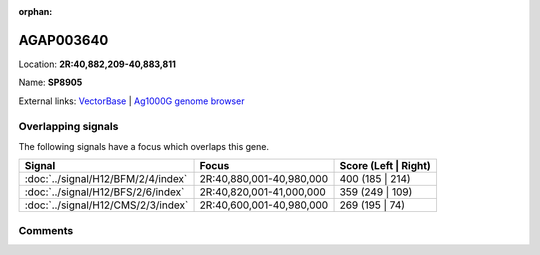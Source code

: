 :orphan:



AGAP003640
==========

Location: **2R:40,882,209-40,883,811**

Name: **SP8905**



External links:
`VectorBase <https://www.vectorbase.org/Anopheles_gambiae/Gene/Summary?g=AGAP003640>`_ |
`Ag1000G genome browser <https://www.malariagen.net/apps/ag1000g/phase1-AR3/index.html?genome_region=2R:40882209-40883811#genomebrowser>`_

Overlapping signals
-------------------

The following signals have a focus which overlaps this gene.

.. cssclass:: table-hover
.. csv-table::
    :widths: auto
    :header: Signal,Focus,Score (Left | Right)

    :doc:`../signal/H12/BFM/2/4/index`, "2R:40,880,001-40,980,000", 400 (185 | 214)
    :doc:`../signal/H12/BFS/2/6/index`, "2R:40,820,001-41,000,000", 359 (249 | 109)
    :doc:`../signal/H12/CMS/2/3/index`, "2R:40,600,001-40,980,000", 269 (195 | 74)
    





Comments
--------


.. raw:: html

    <div id="disqus_thread"></div>
    <script>
    
    var disqus_config = function () {
        this.page.identifier = '/gene/{{ gene.id }}';
    };
    
    (function() { // DON'T EDIT BELOW THIS LINE
    var d = document, s = d.createElement('script');
    s.src = 'https://agam-selection-atlas.disqus.com/embed.js';
    s.setAttribute('data-timestamp', +new Date());
    (d.head || d.body).appendChild(s);
    })();
    </script>
    <noscript>Please enable JavaScript to view the <a href="https://disqus.com/?ref_noscript">comments.</a></noscript>


